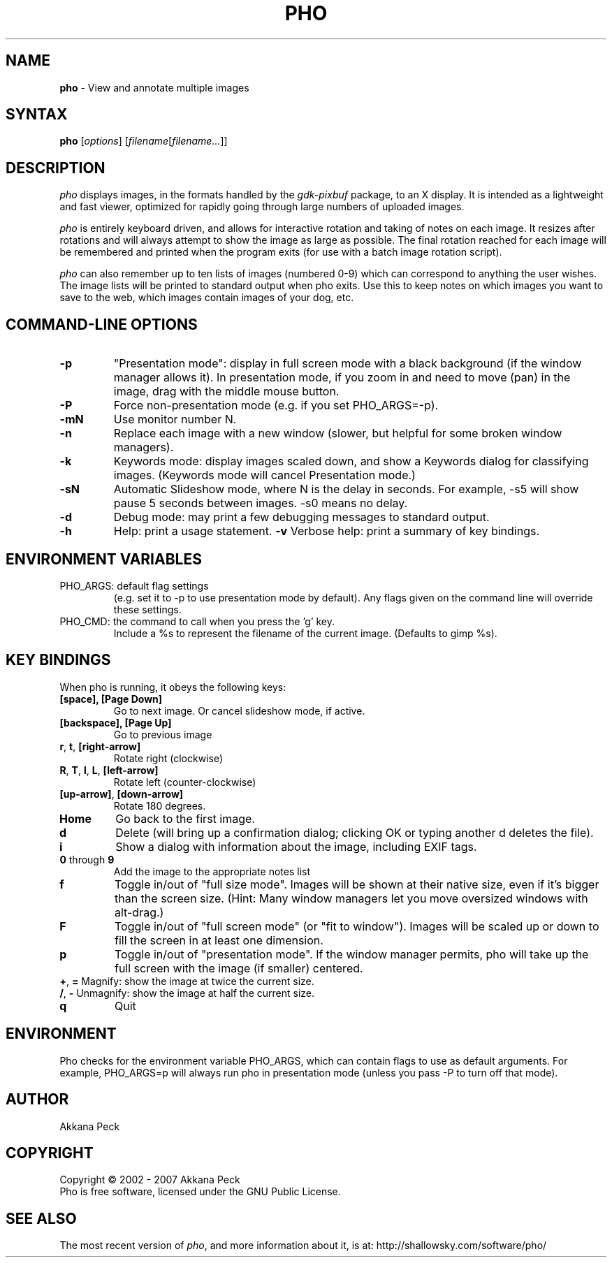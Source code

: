 .TH PHO l "March 5 2007" "PHO"
.SH NAME
\fBpho\fP \- View and annotate multiple images
.SH SYNTAX
.B pho
.RI [ options ]
.RI [ filename [ filename... ]]
.SH DESCRIPTION
.I pho
displays images, in the formats handled by the
.IR gdk-pixbuf
package, to an X display.
It is intended as a lightweight and fast viewer,
optimized for rapidly going through large numbers of uploaded images.
.PP
.I pho
is entirely keyboard driven,
and allows for interactive rotation and taking of notes on each image.
It resizes after rotations and will always attempt to show
the image as large as possible.  The final rotation reached for
each image will be remembered and printed when the program exits
(for use with a batch image rotation script).
.PP
.I pho
can also remember up to ten lists of images (numbered 0-9) which can
correspond to anything the user wishes. The image lists will be printed
to standard output when pho exits. Use this to keep notes on which
images you want to save to the web, which images contain images
of your dog, etc.
.SH COMMAND-LINE OPTIONS
.TP
\fB\-p\fR
"Presentation mode": display in full screen mode with a black background
(if the window manager allows it). In presentation mode, if you zoom in
and need to move (pan) in the image, drag with the middle mouse button.
.TP
\fB\-P\fR
Force non-presentation mode (e.g. if you set PHO_ARGS=-p).
.TP
\fB\-mN\fR
Use monitor number N.
.TP
\fB\-n\fR
Replace each image with a new window
(slower, but helpful for some broken window managers).
.TP
\fB\-k\fR
Keywords mode: display images scaled down, and show a Keywords dialog
for classifying images. (Keywords mode will cancel Presentation mode.)
.TP
\fB\-sN\fR
Automatic Slideshow mode, where N is the delay in seconds.
For example, -s5 will show pause 5 seconds between images.
-s0 means no delay.
.TP
\fB\-d\fR
Debug mode: may print a few debugging messages to standard output.
.TP
\fB\-h\fR
Help: print a usage statement.
\fB\-v\fR
Verbose help: print a summary of key bindings.
.SH ENVIRONMENT VARIABLES
.TP
PHO_ARGS: default flag settings
(e.g. set it to -p to use presentation mode by default).
Any flags given on the command line will override these settings.
.TP
PHO_CMD: the command to call when you press the 'g' key.
Include a %s to represent the filename of the current image.
(Defaults to gimp %s).
.SH KEY BINDINGS
When pho is running, it obeys the following keys:
.TP
\fB[space], [Page Down]\fR
Go to next image. Or cancel slideshow mode, if active.
.TP
\fB[backspace], [Page Up]\fR
Go to previous image
.TP
\fBr\fR, \fBt\fR, \fB[right-arrow]\fR
Rotate right (clockwise)
.TP
\fBR\fR, \fBT\fR, \fBl\fR, \fBL\fR, \fB[left-arrow]\fR
Rotate left (counter-clockwise)
.TP
\fB[up-arrow]\fR, \fB[down-arrow]\fR
Rotate 180 degrees.
.TP
\fBHome\fR
Go back to the first image.
.TP
\fBd\fR
Delete (will bring up a confirmation dialog; clicking OK or
typing another d deletes the file).
.TP
\fBi\fR
Show a dialog with information about the image, including EXIF tags.
.TP
\fB0\fR through \fB9\fR
Add the image to the appropriate notes list
.TP
\fBf\fR
Toggle in/out of "full size mode".  Images will be shown at their
native size, even if it's bigger than the screen size.
(Hint: Many window managers let you move oversized windows with alt-drag.)
.TP
\fBF\fR
Toggle in/out of "full screen mode" (or "fit to window").
Images will be scaled up or down to fill the screen in at least one dimension.
.TP
\fBp\fR
Toggle in/out of "presentation mode".
If the window manager permits, pho will take up the full screen
with the image (if smaller) centered.
.TP
\fB+\fR, \fB=\fR Magnify: show the image at twice the current size.
.TP
\fB/\fR, \fB-\fR Unmagnify: show the image at half the current size.
.TP
\fBq\fR
Quit
.SH ENVIRONMENT
Pho checks for the environment variable PHO_ARGS, which can contain flags
to use as default arguments.
For example, PHO_ARGS=p will always run pho in presentation mode (unless
you pass -P to turn off that mode).
.SH AUTHOR
Akkana Peck
.SH COPYRIGHT
Copyright \(co 2002 - 2007 Akkana Peck
.br
Pho is free software, licensed under the GNU Public License.
.SH SEE ALSO
The most recent version of \fIpho\fR, and more information about it, is at:
http://shallowsky.com/software/pho/

